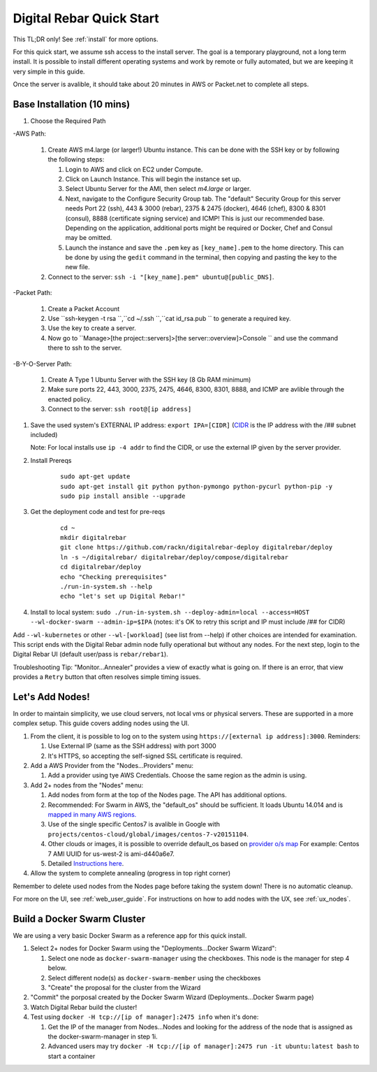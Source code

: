 .. _quick_start:

Digital Rebar Quick Start
=========================

This TL;DR only! See :ref:`install` for more options.

For this quick start, we assume ssh access to the install server.  The goal is a temporary playground, not a long term install.  It is possible to install different operating systems and work by remote or fully automated, but we are keeping it very simple in this guide.

Once the server is avalible, it should take about 20 minutes in AWS or Packet.net to complete all steps.

Base Installation (10 mins)
---------------------------

#. Choose the Required Path

-AWS Path:

   #. Create AWS m4.large (or larger!) Ubuntu instance. This can be done with the SSH key or by following the following steps:
      
      #. Login to AWS and click on EC2 under Compute.
      #. Click on Launch Instance. This will begin the instance set up.
      #. Select Ubuntu Server for the AMI, then select `m4.large` or larger. 
      #. Next, navigate to the Configure Security Group tab.  The "default" Security Group for this server needs Port 22 (ssh), 443 & 3000 (rebar), 2375 & 2475 (docker), 4646 (chef), 8300 & 8301 (consul), 8888 (certificate signing service) and ICMP!  This is just our recommended base. Depending on the application, additional ports might be required or Docker, Chef and Consul may be omitted.
      #. Launch the instance and save the ``.pem`` key as ``[key_name].pem`` to the home directory. This can be done by using the ``gedit`` command in the terminal, then copying and pasting the key to the new file.
   
   #. Connect to the server: ``ssh -i "[key_name].pem" ubuntu@[public_DNS]``.

-Packet Path:

   #. Create a Packet Account
   #. Use ``ssh-keygen -t rsa ``,``cd ~/.ssh ``,``cat id_rsa.pub `` to generate a required key.
   #. Use the key to create a server.
   #. Now go to ``Manage>[the project::servers]>[the server::overview]>Console `` and use the command there to ssh to the server.

-B-Y-O-Server Path:

   #. Create A Type 1 Ubuntu Server with the SSH key (8 Gb RAM minimum)
   #. Make sure ports 22, 443, 3000, 2375, 2475, 4646, 8300, 8301, 8888, and ICMP are avlible through the enacted policy.
   #. Connect to the server: ``ssh root@[ip address]``

#. Save the used system's EXTERNAL IP address: ``export IPA=[CIDR]`` (`CIDR <https://en.wikipedia.org/wiki/Classless_Inter-Domain_Routing>`_ is the IP address with the /## subnet included)

   Note: For local installs use ``ip -4 addr`` to find the CIDR, or use the external IP given by the server provider. 

#. Install Prereqs
    
    ::
    
      sudo apt-get update
      sudo apt-get install git python python-pymongo python-pycurl python-pip -y
      sudo pip install ansible --upgrade

#. Get the deployment code and test for pre-reqs
    
    ::
    
      cd ~
      mkdir digitalrebar
      git clone https://github.com/rackn/digitalrebar-deploy digitalrebar/deploy
      ln -s ~/digitalrebar/ digitalrebar/deploy/compose/digitalrebar
      cd digitalrebar/deploy
      echo "Checking prerequisites"
      ./run-in-system.sh --help
      echo "let's set up Digital Rebar!"

#. Install to local system: ``sudo ./run-in-system.sh --deploy-admin=local --access=HOST --wl-docker-swarm --admin-ip=$IPA``  (notes: it's OK to retry this script and IP must include /## for CIDR)

Add ``--wl-kubernetes`` or  other ``--wl-[workload]`` (see list from --help) if other choices are intended for examination.
This script ends with the Digital Rebar admin node fully operational but without any nodes.  For the next step, login to the Digital Rebar UI (default user/pass is ``rebar/rebar1``).

Troubleshooting Tip:  "Monitor...Annealer" provides a view of exactly what is going on.  If there is an error, that view provides a ``Retry`` button that often resolves simple timing issues.

Let's Add Nodes!
----------------

In order to maintain simplicity, we use cloud servers, not local vms or physical servers.  These are supported in a more complex setup. This guide covers adding nodes using the UI. 

#. From the client, it is possible to log on to the system using ``https://[external ip address]:3000``.  Reminders: 

   #. Use External IP (same as the SSH address) with port 3000
   #. It's HTTPS, so accepting the self-signed SSL certificate is required.
#. Add a AWS Provider from the "Nodes...Providers" menu:

   #. Add a provider using tye AWS Credentials.  Choose the same region as the admin is using.
#. Add 2+ nodes from the "Nodes" menu:

   #. Add nodes from form at the top of the Nodes page.  The API has additional options.
   #. Recommended: For Swarm in AWS, the "default_os" should be sufficient.  It loads Ubuntu 14.014 and is `mapped in many AWS regions. <https://github.com/rackn/digitalrebar-deploy/blob/master/containers/cloudwrap/cloudwrap/api.rb#L110>`_
   
   #.  Use of the single specific Centos7 is avalible in Google with ``projects/centos-cloud/global/images/centos-7-v20151104``.
   #. Other clouds or images, it is possible to override default_os based on `provider o/s map <https://github.com/rackn/digitalrebar-deploy/blob/master/workloads/os.map>`_  For example: Centos 7 AMI UUID for us-west-2 is ami-d440a6e7.
   #. Detailed `Instructions here <../provider.rst>`_.
#. Allow the system to complete annealing (progress in top right corner)

Remember to delete used nodes from the Nodes page before taking the system down!  There is no automatic cleanup.

For more on the UI, see :ref:`web_user_guide`. For instructions on how to add nodes with the UX, see :ref:`ux_nodes`.

Build a Docker Swarm Cluster
----------------------------

We are using a very basic Docker Swarm as a reference app for this quick install.

#. Select 2+ nodes for Docker Swarm using the "Deployments...Docker Swarm Wizard":
  
   #. Select one node as ``docker-swarm-manager`` using the checkboxes. This node is the manager for step 4 below.
   #. Select different node(s) as ``docker-swarm-member`` using the checkboxes
   #. "Create" the proposal for the cluster from the Wizard
#. "Commit" the porposal created by the Docker Swarm Wizard (Deployments...Docker Swarm page)
#. Watch Digital Rebar build the cluster!
#. Test using ``docker -H tcp://[ip of manager]:2475 info`` when it's done: 

   #. Get the IP of the manager from Nodes...Nodes and looking for the address of the node that is assigned as the docker-swarm-manager in step 1i.
   #. Advanced users may try ``docker -H tcp://[ip of manager]:2475 run -it ubuntu:latest bash`` to start a container
